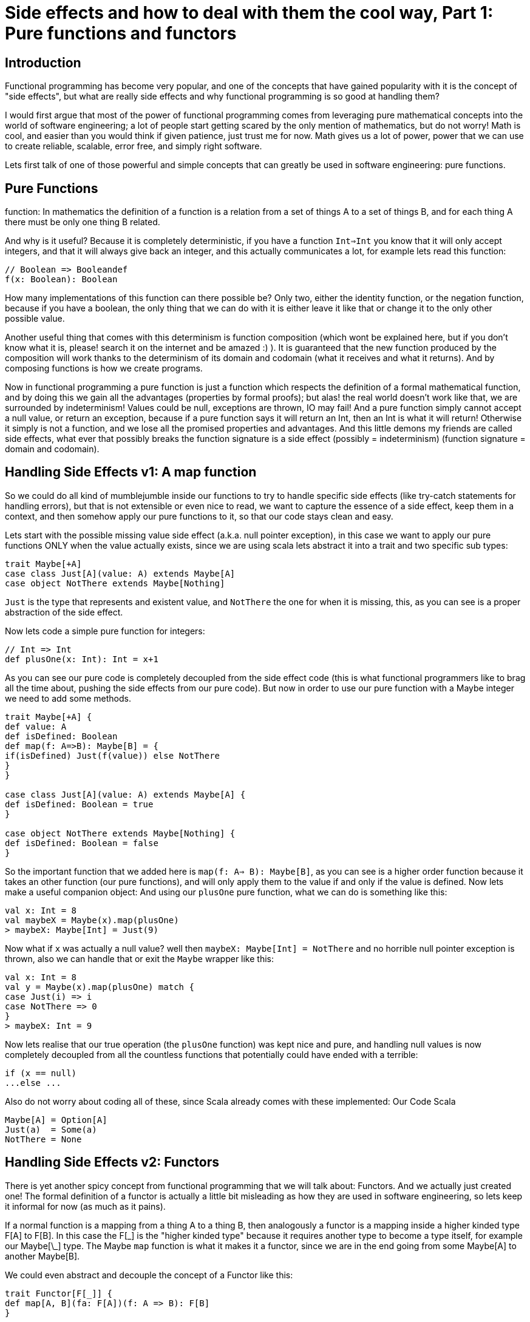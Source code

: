 = Side effects and how to deal with them the cool way, Part 1: Pure functions and functors

:published_at: 2016-17-10
:hp-tags: fp

== Introduction
Functional programming has become very popular, and one of the concepts that have gained popularity with it is the concept of "side effects", but what are really side effects and why functional programming is so good at handling them? 

I would first argue that most of the power of functional programming comes from leveraging pure mathematical concepts into the world of software engineering; a lot of people start getting scared by the only mention of mathematics, but do not worry! Math is cool, and easier than you would think if given patience, just trust me for now. Math gives us a lot of power, power that we can use to create reliable, scalable, error free, and simply right software.

Lets first talk of one of those powerful and simple concepts that can greatly be used in software engineering: pure functions.

== Pure Functions
function: In mathematics the definition of a function is a relation from a set of things A to a set of things B, and for each thing A there must be only one thing B related.

And why is it useful? Because it is completely deterministic, if you have a function `Int=>Int` you know that it will only accept integers, and that it will always give back an integer, and this actually communicates a lot, for example lets read this function:
[source,scala]
----
// Boolean => Booleandef
f(x: Boolean): Boolean
----

How many implementations of this function can there possible be? Only two, either the identity function, or the negation function, because if you have a boolean, the only thing that we can do with it is either leave it like that or change it to the only other possible value.

Another useful thing that comes with this determinism is function composition (which wont be explained here, but if you don't know what it is, please! search it on the internet and be amazed :) ). It is guaranteed that the new function produced by the composition will work thanks to the determinism of its domain and codomain (what it receives and what it returns). And by composing functions is how we create programs.

Now in functional programming a pure function is just a function which respects the definition of a formal mathematical function, and by doing this we gain all the advantages (properties by formal proofs); but alas! the real world doesn't work like that, we are surrounded by indeterminism! Values could be null, exceptions are thrown, IO may fail! And a pure function simply cannot accept a null value, or return an exception, because if a pure function says it will return an Int, then an Int is what it will return! Otherwise it simply is not a function, and we lose all the promised properties and advantages. And this little demons my friends are called side effects, what ever that possibly breaks the function signature is a side effect (possibly = indeterminism) (function signature = domain and codomain).

== Handling Side Effects v1: A map function
So we could do all kind of mumblejumble inside our functions to try to handle specific side effects (like try-catch statements for handling errors), but that is not extensible or even nice to read, we want to capture the essence of a side effect, keep them in a context, and then somehow apply our pure functions to it, so that our code stays clean and easy.

Lets start with the possible missing value side effect (a.k.a. null pointer exception), in this case we want to apply our pure functions ONLY when the value actually exists, since we are using scala lets abstract it into a trait and two specific sub types:
[source,scala]
----
trait Maybe[+A]
case class Just[A](value: A) extends Maybe[A]
case object NotThere extends Maybe[Nothing]
----

`Just` is the type that represents and existent value, and `NotThere` the one for when it is missing, this, as you can see is a proper abstraction of the side effect.


Now lets code a simple pure function for integers:
[source,scala]
----
// Int => Int
def plusOne(x: Int): Int = x+1
----
As you can see our pure code is completely decoupled from the side effect code (this is what functional programmers like to brag all the time about, pushing the side effects from our pure code). But now in order to use our pure function with a Maybe integer we need to add some methods.
[source,scala]
----
trait Maybe[+A] { 
def value: A 
def isDefined: Boolean 
def map(f: A=>B): Maybe[B] = {  
if(isDefined) Just(f(value)) else NotThere  
}
}

case class Just[A](value: A) extends Maybe[A] {
def isDefined: Boolean = true
}

case object NotThere extends Maybe[Nothing] {
def isDefined: Boolean = false
}
----

So the important function that we added here is `map(f: A=> B): Maybe[B]`, as you can see is a higher order function because it takes an other function (our pure functions), and will only apply them to the value if and only if the value is defined. Now lets make a useful companion object: 
And using our `plusOne` pure function, what we can do is 
something like this:
[source,scala]
----
val x: Int = 8
val maybeX = Maybe(x).map(plusOne)
> maybeX: Maybe[Int] = Just(9)
----
Now what if `x` was actually a null value? well then `maybeX: Maybe[Int] = NotThere` and no horrible null pointer exception is thrown, also we can handle that or exit the `Maybe` wrapper like this:
[source,scala]
----
val x: Int = 8
val y = Maybe(x).map(plusOne) match {
case Just(i) => i 
case NotThere => 0
}
> maybeX: Int = 9
----
Now lets realise that our true operation (the `plusOne` function) was kept nice and pure, and handling null values is now completely decoupled from all the countless functions that potentially could have ended with a terrible:
[source,scala]
----
if (x == null)
...else ...
----
Also do not worry about coding all of these, since Scala already comes with these implemented:
Our Code   Scala
[source,scala]
----
Maybe[A] = Option[A]
Just(a)  = Some(a)
NotThere = None
----
== Handling Side Effects v2: Functors
There is yet another spicy concept from functional programming that we will talk about: Functors. And we actually just created one! The formal definition of a functor is actually a little bit misleading as how they are used in software engineering, so lets keep it informal for now (as much as it pains). 

If a normal function is a mapping from a thing A to a thing B, then analogously a functor is a mapping inside a higher kinded type F[A] to F[B]. In this case the F[\_] is the "higher kinded type" because it requires another type to become a type itself, for example our Maybe[\_] type. The Maybe `map` function is what it makes it a functor, since we are in the end going from some Maybe[A] to another Maybe[B].

We could even abstract and decouple the concept of a Functor like this:
[source,scala]
----
trait Functor[F[_]] { 
def map[A, B](fa: F[A])(f: A => B): F[B]
}
----
You can see this as a functional design pattern, using Functors to decouple side effects from our pure functions. Other functors implemented by the scala library are: 
[source,scala]
----
List[_]
Future[_]
Try[_]
Either[_, _]
----
And with functional libraries like `scalaz` or `cats` you will find many more that handle other type of side effects.

== Conclusion
Side effects can become the real arch enemy of programmers, but with powerful functional design patterns we can control them and create type safe, reliable programs. We will see in the next post an even more powerful design patter that derives from the need of controlling side effect, the always famous Monad.







